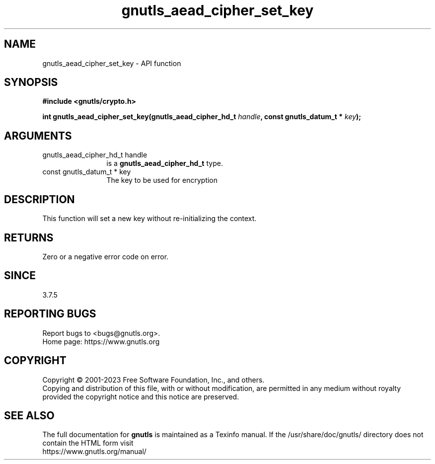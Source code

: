 .\" DO NOT MODIFY THIS FILE!  It was generated by gdoc.
.TH "gnutls_aead_cipher_set_key" 3 "3.8.1" "gnutls" "gnutls"
.SH NAME
gnutls_aead_cipher_set_key \- API function
.SH SYNOPSIS
.B #include <gnutls/crypto.h>
.sp
.BI "int gnutls_aead_cipher_set_key(gnutls_aead_cipher_hd_t " handle ", const gnutls_datum_t * " key ");"
.SH ARGUMENTS
.IP "gnutls_aead_cipher_hd_t handle" 12
is a \fBgnutls_aead_cipher_hd_t\fP type.
.IP "const gnutls_datum_t * key" 12
The key to be used for encryption
.SH "DESCRIPTION"
This function will set a new key without re\-initializing the
context.
.SH "RETURNS"
Zero or a negative error code on error.
.SH "SINCE"
3.7.5
.SH "REPORTING BUGS"
Report bugs to <bugs@gnutls.org>.
.br
Home page: https://www.gnutls.org

.SH COPYRIGHT
Copyright \(co 2001-2023 Free Software Foundation, Inc., and others.
.br
Copying and distribution of this file, with or without modification,
are permitted in any medium without royalty provided the copyright
notice and this notice are preserved.
.SH "SEE ALSO"
The full documentation for
.B gnutls
is maintained as a Texinfo manual.
If the /usr/share/doc/gnutls/
directory does not contain the HTML form visit
.B
.IP https://www.gnutls.org/manual/
.PP
